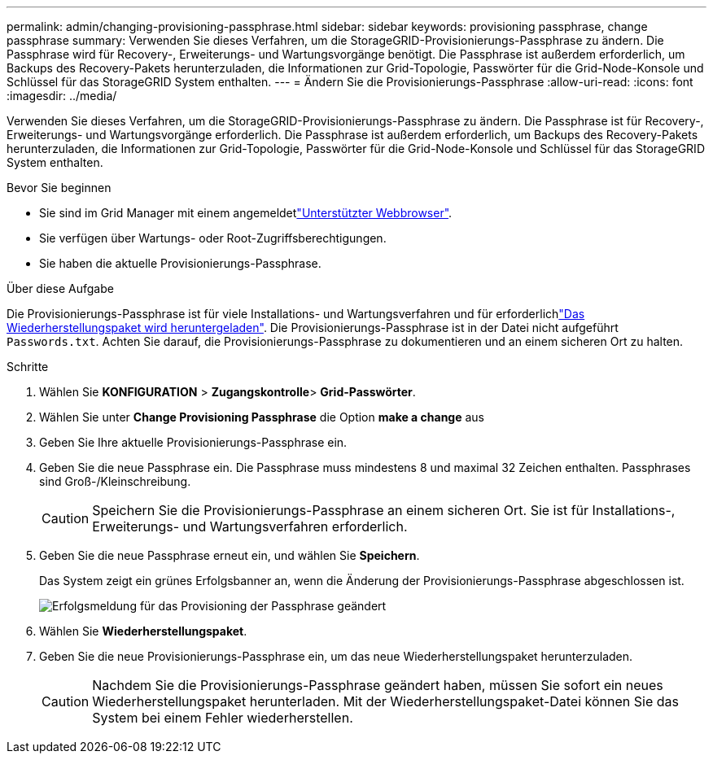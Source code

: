 ---
permalink: admin/changing-provisioning-passphrase.html 
sidebar: sidebar 
keywords: provisioning passphrase, change passphrase 
summary: Verwenden Sie dieses Verfahren, um die StorageGRID-Provisionierungs-Passphrase zu ändern. Die Passphrase wird für Recovery-, Erweiterungs- und Wartungsvorgänge benötigt. Die Passphrase ist außerdem erforderlich, um Backups des Recovery-Pakets herunterzuladen, die Informationen zur Grid-Topologie, Passwörter für die Grid-Node-Konsole und Schlüssel für das StorageGRID System enthalten. 
---
= Ändern Sie die Provisionierungs-Passphrase
:allow-uri-read: 
:icons: font
:imagesdir: ../media/


[role="lead"]
Verwenden Sie dieses Verfahren, um die StorageGRID-Provisionierungs-Passphrase zu ändern. Die Passphrase ist für Recovery-, Erweiterungs- und Wartungsvorgänge erforderlich. Die Passphrase ist außerdem erforderlich, um Backups des Recovery-Pakets herunterzuladen, die Informationen zur Grid-Topologie, Passwörter für die Grid-Node-Konsole und Schlüssel für das StorageGRID System enthalten.

.Bevor Sie beginnen
* Sie sind im Grid Manager mit einem angemeldetlink:../admin/web-browser-requirements.html["Unterstützter Webbrowser"].
* Sie verfügen über Wartungs- oder Root-Zugriffsberechtigungen.
* Sie haben die aktuelle Provisionierungs-Passphrase.


.Über diese Aufgabe
Die Provisionierungs-Passphrase ist für viele Installations- und Wartungsverfahren und für erforderlichlink:../maintain/downloading-recovery-package.html["Das Wiederherstellungspaket wird heruntergeladen"]. Die Provisionierungs-Passphrase ist in der Datei nicht aufgeführt `Passwords.txt`. Achten Sie darauf, die Provisionierungs-Passphrase zu dokumentieren und an einem sicheren Ort zu halten.

.Schritte
. Wählen Sie *KONFIGURATION* > *Zugangskontrolle*> *Grid-Passwörter*.
. Wählen Sie unter *Change Provisioning Passphrase* die Option *make a change* aus
. Geben Sie Ihre aktuelle Provisionierungs-Passphrase ein.
. Geben Sie die neue Passphrase ein. Die Passphrase muss mindestens 8 und maximal 32 Zeichen enthalten. Passphrases sind Groß-/Kleinschreibung.
+

CAUTION: Speichern Sie die Provisionierungs-Passphrase an einem sicheren Ort. Sie ist für Installations-, Erweiterungs- und Wartungsverfahren erforderlich.

. Geben Sie die neue Passphrase erneut ein, und wählen Sie *Speichern*.
+
Das System zeigt ein grünes Erfolgsbanner an, wenn die Änderung der Provisionierungs-Passphrase abgeschlossen ist.

+
image::../media/change_provisioning_passphrase_success.png[Erfolgsmeldung für das Provisioning der Passphrase geändert]

. Wählen Sie *Wiederherstellungspaket*.
. Geben Sie die neue Provisionierungs-Passphrase ein, um das neue Wiederherstellungspaket herunterzuladen.
+

CAUTION: Nachdem Sie die Provisionierungs-Passphrase geändert haben, müssen Sie sofort ein neues Wiederherstellungspaket herunterladen. Mit der Wiederherstellungspaket-Datei können Sie das System bei einem Fehler wiederherstellen.


